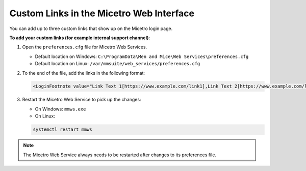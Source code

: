 .. _webapp-custom-links:

Custom Links in the Micetro Web Interface 
-----------------------------------------

You can add up to three custom links that show up on the Micetro login page.

.. image:: ../../images/login-custom-links.png 
    :width: 50%


**To add your custom links (for example internal support channel)**:

1. Open the ``preferences.cfg`` file for Micetro Web Services.

   * Default location on Windows: ``C:\ProgramData\Men and Mice\Web Services\preferences.cfg``

   * Default location on Linux: ``/var/mmsuite/web_services/preferences.cfg``

2. To the end of the file, add the links in the following format: 

   .. code-block::

      <LoginFootnote value="Link Text 1[https://www.example.com/link1],Link Text 2[https://www.example.com/link2],Link Text 3[https://www.example.com/link3]" />

3. Restart the Micetro Web Service to pick up the changes:

   * On Windows: ``mmws.exe`` 

   * On Linux:

   .. code-block:: bash

     systemctl restart mmws

.. note::
    The Micetro Web Service always needs to be restarted after changes to its preferences file.